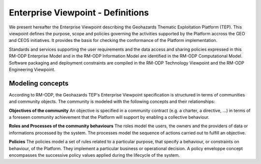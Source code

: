 Enterprise Viewpoint - Definitions
##################################

We present hereafter the Enterprise Viewpoint describing the Geohazards Thematic Exploitation Platform (TEP). 
This viewpoint defines the purpose, scope and policies governing the activities supported by the Platform accross the GEO and CEOS initiatives.
It provides the basis for checking the conformance of the Platform implementation.

Standards and services supporting the user requirements and the data access and sharing policies expressed in this RM-ODP Enterprise Model and in the RM-ODP Information Model are identified in the RM-ODP Computational Model.
Software packaging and deployment constraints are compiled in the RM-ODP Technology Viewpoint and the RM-ODP Engineering Viewpoint.

Modeling concepts
-----------------

According to RM-ODP, the Geohazards TEP's Enterprise Viewpoint specification is structured in terms of communities and community objects.
The community is modeled with the following concepts and their relationships:

**Objectives of the community**
An objective is specified in a community contract (e.g. a charter, a directive, ...) in terms of a foreseen community achievement that the Platform will support by enabling a collective behaviour.

**Roles and Processes of the community behaviours**
The roles model the users, the owners and the providers of data or informations processed by the system.
The processes model the sequence of actions carried out to fulfill an objective.

**Policies**
The policies model a set of rules related to a particular purpose, that specify a behaviour, or constraints on behaviour, of the Platform.
They implement a particular business or operational decision. 
A policy enveloppe concept encompasses the successive policy values applied during the lifecycle of the system.
